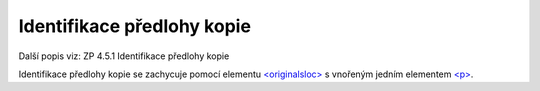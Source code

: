 .. _ead_item_types_indent_predl:

================================================
Identifikace předlohy kopie
================================================

Další popis viz: ZP 4.5.1 Identifikace předlohy kopie

Identifikace předlohy kopie se zachycuje pomocí 
elementu `<originalsloc> <https://loc.gov/ead/EAD3taglib/EAD3-TL-eng.html#elem-originalsloc>`_
s vnořeným jedním elementem 
`<p> <https://loc.gov/ead/EAD3taglib/EAD3-TL-eng.html#elem-p>`_.


.. code-block:: xml
  :caption: Příklad identifikace předlohy kopie

  <ead:originalsloc>
    <ead:p>Originál kroniky byl zničen v květnu roku 1945.</ead:p>
  </ead:originalsloc>

